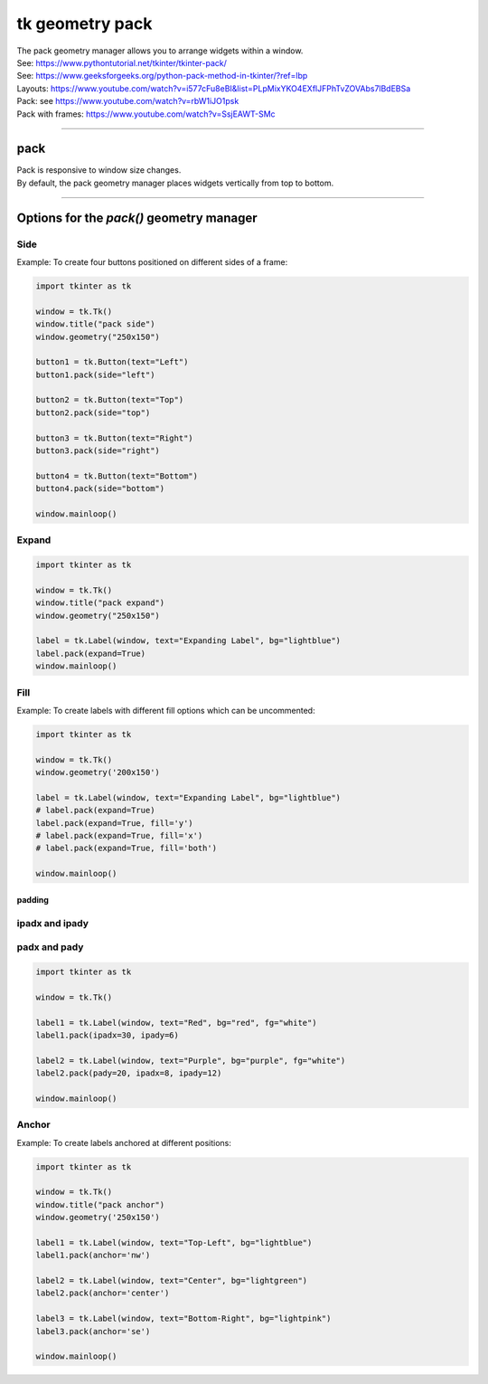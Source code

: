 ====================================================
tk geometry pack
====================================================

| The pack geometry manager allows you to arrange widgets within a window.
| See: https://www.pythontutorial.net/tkinter/tkinter-pack/
| See: https://www.geeksforgeeks.org/python-pack-method-in-tkinter/?ref=lbp

| Layouts: https://www.youtube.com/watch?v=i577cFu8eBI&list=PLpMixYKO4EXflJFPhTvZOVAbs7lBdEBSa
| Pack: see https://www.youtube.com/watch?v=rbW1iJO1psk
| Pack with frames: https://www.youtube.com/watch?v=SsjEAWT-SMc

----

pack
--------------------

| Pack is responsive to window size changes.
| By default, the pack geometry manager places widgets vertically from top to bottom.

.. py:function:: widget.pack()

    | Use **pack()** method to pack a widgets vertically from top to bottom.
    | e.g. widget.pack()

----

Options for the `pack()` geometry manager
-----------------------------------------------

**Side**
~~~~~~~~~~~

.. py:function:: widget.pack(side=side_string)

    | The `side_string` option determines the position of the widget within its parent container.
    | It can take values like `left`, `right`, `top`, or `bottom`.
    | e.g. widget.pack(side="left")

| Example: To create four buttons positioned on different sides of a frame:

.. image:: images/pack_side.png
    :scale: 60%

.. code-block:: python

    import tkinter as tk

    window = tk.Tk()
    window.title("pack side")
    window.geometry("250x150")

    button1 = tk.Button(text="Left")
    button1.pack(side="left")

    button2 = tk.Button(text="Top")
    button2.pack(side="top")

    button3 = tk.Button(text="Right")
    button3.pack(side="right")

    button4 = tk.Button(text="Bottom")
    button4.pack(side="bottom")

    window.mainloop()

**Expand**
~~~~~~~~~~~~~~~~

.. py:function:: widget.pack(expand=boolean)

    | The `boolean` value is `True` or `False`.
    | e.g. `widget.pack(expand=True)` to make a widget expand when the frame is resized
    | The `expand` option allows a widget to expand if the user resizes the frame.

.. image:: images/pack_expand_x.png
    :scale: 60%

.. image:: images/pack_expand_y.png
    :scale: 60%

.. rst-class:: image-table

+-------------------+-------------------+
| .. image:: images/pack_expand_x.png | .. image:: images/pack_expand_y.png |
|                   |                   |
+-------------------+-------------------+


.. code-block:: python

    import tkinter as tk

    window = tk.Tk()
    window.title("pack expand")
    window.geometry("250x150")

    label = tk.Label(window, text="Expanding Label", bg="lightblue")
    label.pack(expand=True)
    window.mainloop()


**Fill**
~~~~~~~~~~~~~~~

.. py:function:: widget.pack(fill=fill_string)

    | The `fill_string` value is `None`, `x`, `y`, or `both`.
    | The `fill` option specifies how the widget should fill the available space. 

Example: To create labels with different fill options which can be uncommented:

.. image:: images/place.png
    :scale: 60%

.. code-block:: python

    import tkinter as tk

    window = tk.Tk()
    window.geometry('200x150')

    label = tk.Label(window, text="Expanding Label", bg="lightblue")
    # label.pack(expand=True)
    label.pack(expand=True, fill='y')
    # label.pack(expand=True, fill='x')
    # label.pack(expand=True, fill='both')

    window.mainloop()

~~~~~~~~~~~~~
padding
~~~~~~~~~~~~~

**ipadx** and **ipady**
~~~~~~~~~~~~~~~~~~~~~~~~~~

.. py:function:: widget.pack(ipadx=x, ipady=y)

    | The `ipadx` value is an integer, x. The `ipady` value is an integer, y.
    | These options control the internal padding (in pixels) along the x and y axes, respectively.
    | Example: widget.pack(ipadx=10) has internal padding of 10 in the x direction on each side of the widget.

**padx** and **pady**
~~~~~~~~~~~~~~~~~~~~~~~

.. py:function:: widget.pack(padx=x, pady=y)

    | The `padx` value is an integer, x. The `pady` value is an integer, y.
    | These options control the external padding (in pixels) along the x and y axes, respectively.
    | Example: widget.pack(padx=10) has external padding of 10 in the x direction on each side of the widget.

.. image:: images/place.png
    :scale: 60%

.. code-block:: python

    import tkinter as tk

    window = tk.Tk()

    label1 = tk.Label(window, text="Red", bg="red", fg="white")
    label1.pack(ipadx=30, ipady=6)

    label2 = tk.Label(window, text="Purple", bg="purple", fg="white")
    label2.pack(pady=20, ipadx=8, ipady=12)

    window.mainloop()

**Anchor**
~~~~~~~~~~~~~~~~~~

.. py:function:: widget.pack(anchor=anchor_string)

    | `anchor_string` can take values "n", "s", "e", "w", "ne", "nw", "se", "sw", "center".
    | eg. `'nw'` (top-left), `'center'`, or `'se'` (bottom-right)
    | The `anchor` option specifies the position of the widget within its allocated space. 
    | Example: widget.pack(ipadx=10) has internal padding of 10 in the x direction on each side of the widget.

Example: To create labels anchored at different positions:

.. image:: images/pack_anchor.png
    :scale: 60%

.. code-block:: python

    import tkinter as tk

    window = tk.Tk()
    window.title("pack anchor")
    window.geometry('250x150')

    label1 = tk.Label(window, text="Top-Left", bg="lightblue")
    label1.pack(anchor='nw')

    label2 = tk.Label(window, text="Center", bg="lightgreen")
    label2.pack(anchor='center')

    label3 = tk.Label(window, text="Bottom-Right", bg="lightpink")
    label3.pack(anchor='se')

    window.mainloop()

